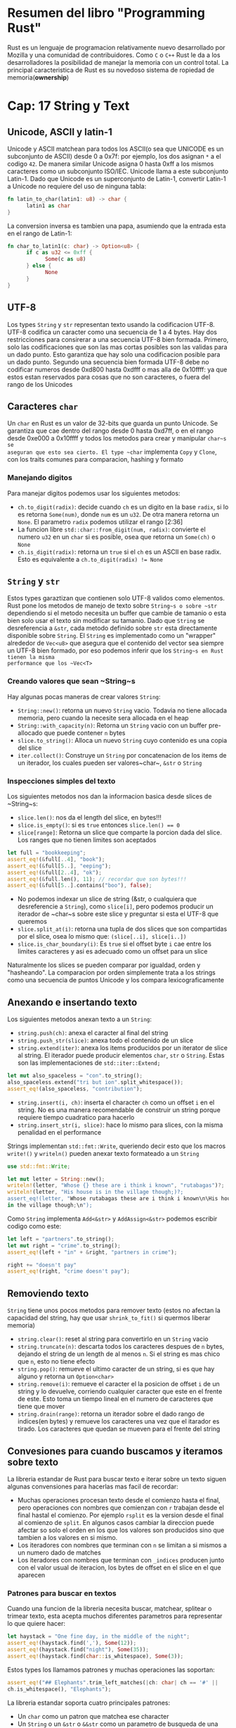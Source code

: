 * Resumen del libro "Programming Rust"

# * Cap1: Porque Rust???
Rust es un lenguaje de programacion relativamente nuevo desarrollado
por Mozilla y una comunidad de contribuidores.
Como ~C~ o ~C++~ Rust le da a los desarrolladores la posibilidad de
manejar la memoria con un control total.
La principal caracteristica de Rust es su novedoso sistema de
ropiedad de memoria(*ownership*)
* Cap: 17 String y Text

** Unicode, ASCII y latin-1

Unicode y ASCII matchean para todos los ASCII(o sea que UNICODE es un
subconjunto de ASCII) desde 0 a 0x7f: por ejemplo, los dos asignan ~*~ a el
codigo ~42~. De manera similar Unicode asigna 0 hasta 0xff a los mismos
caracteres como un subconjunto ISO/IEC. Unicode llama a este subconjunto
Latin-1. Dado que Unicode es un superconjunto de Latin-1, convertir Latin-1 a
Unicode no requiere del uso de ninguna tabla:

#+begin_src rust
fn latin_to_char(latin1: u8) -> char {
      latin1 as char
}
#+end_src

La conversion inversa es tambien una papa, asumiendo que la entrada esta en
el rango de Latin-1:

#+begin_src rust
fn char_to_latin1(c: char) -> Option<u8> {
      if c as u32 <= 0xff {
            Some(c as u8)
      } else {
            None
      }
}
#+end_src


** UTF-8

Los types ~String~ y ~str~ representan texto usando la codificacion UTF-8.
UTF-8 codifica un caracter como una secuencia de 1 a 4 bytes. Hay dos
restricciones para consirerar a una secuencia UTF-8 bien formada. Primero,
solo las codificaciones que son las mas cortas posibles son las validas para
un dado punto. Esto garantiza que hay solo una codificacion posible para un
dado punto. Segundo una secuencia bien formada UTF-8 debe no codificar
numeros desde 0xd800 hasta 0xdfff o mas alla de 0x10ffff: ya que estos estan
reservados para cosas que no son caracteres, o fuera del rango de los
Unicodes
** Caracteres ~char~

Un ~char~ en Rust es un valor de 32-bits que guarda un punto Unicode. Se
garantiza que cae dentro del rango desde 0 hasta 0xd7ff, o en el rango desde
0xe000 a 0x10ffff y todos los metodos para crear y manipular ~char~s se
aseguran que esto sea cierto. El type ~char~ implementa ~Copy~ y ~Clone~, con
los traits comunes para comparacion, hashing y formato

*** Manejando digitos

Para manejar digitos podemos usar los siguientes metodos:

      - ~ch.to_digit(radix)~: decide cuando ~ch~ es un digito en la base
        ~radix~, si lo es retorna ~Some(num)~, donde ~num~ es un ~u32~. De
        otra manera retorna un ~None~. El parametro ~radix~ podemos utilizar
        el rango [2:36]
      - La funcion libre ~std::char::from_digit(num, radix)~: convierte el
        numero ~u32~ en un ~char~ si es posible, osea que retorna un
        ~Some(ch)~ o ~None~
      - ~ch.is_digit(radix)~: retorna un ~true~ si el ~ch~ es un ASCII en
        base radix. Esto es equivalente a ~ch.to_digit(radix) != None~
** ~String~ y ~str~

Estos types garaztizan que contienen solo UTF-8 validos como elementos. Rust
pone los metodos de manejo de texto sobre ~String~s o sobre ~str~ dependiendo
si el metodo necesita un buffer que cambie de tamanio o esta bien solo usar
el texto sin modificar su tamanio. Dado que ~String~ se desreferencia a
~&str~, cada metodo definido sobre ~str~ esta directamente disponible sobre
~String~. El ~String~ es implementado como un "wrapper" alrededor de
~Vec<u8>~ que asegura que el contenido del vector sea siempre un UTF-8 bien
formado, por eso podemos inferir que los ~String~s en Rust tienen la misma
performance que los ~Vec<T>~

*** Creando valores que sean ~String~s

Hay algunas pocas maneras de crear valores ~String~:

      - ~String::new()~: retorna un nuevo ~String~ vacio. Todavia no tiene
        allocada memoria, pero cuando la necesite sera allocada en el heap
      - ~String::with_capacity(n)~: Retorna un ~String~ vacio con un buffer
        pre-allocado que puede contener ~n~ bytes
      - ~slice.to_string()~: Alloca un nuevo ~String~ cuyo contenido es una
        copia del slice
      - ~iter.collect()~: Construye un ~String~ por concatenacion de los
        items de un iterador, los cuales pueden ser valores~char~, ~&str~ o
        ~String~

*** Inspecciones simples del texto

Los siguientes metodos nos dan la informacion basica desde slices de
~String~s:

      - ~slice.len()~: nos da el length del slice, en bytes!!!
      - ~slice.is_empty()~: si es ~true~ entonces ~slice.len() == 0~
      - ~slice[range]~: Retorna un slice que comparte la porcion dada del
        slice. Los ranges que no tienen limites son aceptados
#+begin_src rust
let full = "bookkeeping";
assert_eq!(&full[..4], "book");
assert_eq!(&full[5..], "eeping");
assert_eq!(&full[2..4], "ok");
assert_eq!(&full.len(), 11); // recordar que son bytes!!!
assert_eq!(&full[5..].contains("boo"), false);
#+end_src
      - No podemos indexar un slice de string (&str, o cualquiera que
        desreferencie a ~String~), como ~slice[i]~, pero podemos producir un
        iterador de ~char~s sobre este slice y preguntar si esta el UTF-8
        que queremos
      - ~slice.split_at(i)~: retorna una tupla de dos slices que son
        compartidas por el slice, osea lo mismo que:
         ~(slice[..i], slice[i..])~
      - ~slice.is_char_boundary(i)~: Es ~true~ si el offset byte ~i~ cae
        entre los limites caracteres y asi es adecuado como un offset para un
        slice

Naturalmente los slices se pueden comparar por igualdad, orden y "hasheando".
La comparacion por orden simplemente trata a los strings como una secuencia
de puntos Unicode y los compara lexicograficamente

** Anexando e insertando texto

Los siguientes metodos anexan texto a un ~String~:

      - ~string.push(ch)~: anexa el caracter al final del string
      - ~string.push_str(slice)~: anexa todo el contenido de un slice
      - ~string.extend(iter)~: anexa los items producidos por un iterator de
        slice al string. El iterador puede producir elementos ~char~, ~str~ o
        ~String~. Estas son las implementaciones de ~std::iter::Extend;~
#+begin_src rust
let mut also_spaceless = "con".to_string();
also_spaceless.extend("tri but ion".split_whitespace());
assert_eq!(also_spaceless, "contribution");
#+end_src
      - ~string.insert(i, ch)~: inserta el character ~ch~ como un offset ~i~
        en el string. No es una manera recomendable de construir un string
        porque requiere tiempo cuadratico para hacerlo
      - ~string.insert_str(i, slice)~: hace lo mismo para slices, con la
        misma penalidad en el performance

Strings implementan ~std::fmt::Write~, queriendo decir esto que los macros
~write!()~ y ~writeln()~ pueden anexar texto formateado a un ~String~

#+begin_src rust
use std::fmt::Write;

let mut letter = String::new();
writeln!(letter, "Whose {} these are i think i known", "rutabagas")?;
writeln!(letter, "His house is in the village though;)?;
assert_eq!(letter, "Whose rutabagas these are i think i known\n\His house is
in the village though;\n");
#+end_src

Como ~String~ implementa ~Add<&str>~ y ~AddAssign<&str>~ podemos escribir
codigo como este:

#+begin_src rust
let left = "partners".to_string();
let mut right = "crime".to_string();
assert_eq!(left + "in" + &right, "partners in crime");

right += "doesn't pay"
assert_eq!(right, "crime doesn't pay");
#+end_src

** Removiendo texto

~String~ tiene unos pocos metodos para remover texto (estos no afectan la
capacidad del string, hay que usar ~shrink_to_fit()~ si quermos liberar
memoria)

      - ~string.clear()~: reset al string para convertirlo en un ~String~
        vacio
      - ~string.truncate(n)~: descarta todos los caracteres despues de ~n~
        bytes, dejando el string de un length de al menos ~n~. Si el string
        es mas chico que ~n~, esto no tiene efecto
      - ~string.pop()~: remueve el ultimo caracter de un string, si es que
        hay alguno y retorna un ~Option<char>~
      - ~string.remove(i)~: remueve el caracter el la posicion de offset ~i~
        de un string y lo devuelve, corriendo cualquier caracter que este en
        el frente de este. Esto toma un tiempo lineal en el numero de
        caracteres que tiene que mover
      - ~string.drain(range)~: retorna un iterador sobre el dado rango de
        indices(en bytes) y remueve los caracteres una vez que el itarador es
        tirado. Los caracteres que quedan se mueven para el frente del string

** Convesiones para cuando buscamos y iteramos sobre texto

La libreria estandar de Rust para buscar texto e iterar sobre un texto siguen
algunas convensiones para hacerlas mas facil de recordar:

      - Muchas operaciones procesan texto desde el comienzo hasta el final,
        pero operaciones con nombres que comienzan con ~r~ trabajan desde el
        final hastal el comienzo. Por ejemplo ~rsplit~ es la version desde el
        final al comienzo de ~split~. En algunos casos cambiar la direccion
        puede afectar so solo el orden en los que los valores son producidos
        sino que tambien a los valores en si mismo.
      - Los iteradores con nombres que terminan con ~n~ se limitan a si
        mismos a un numero dado de matches
      - Los iteradores con nombres que terminan con ~_indices~ producen
        junto con el valor usual de iteracion, los bytes de offset en el
        slice en el que aparecen

*** Patrones para buscar en textos

Cuando una funcion de la libreria necesita buscar, matchear, splitear o
trimear texto, esta acepta muchos diferentes parametros para representar lo
que quiere hacer:

#+begin_src rust
let haystack = "One fine day, in the middle of the night";
assert_eq!(haystack.find(','), Some(12));
assert_eq!(haystack.find("night"), Some(35));
assert_eq!(haystack.find(char::is_whitespace), Some(3));
#+end_src

Estos types los llamamos patrones y muchas operaciones las soportan:

#+begin_src rust
assert_eq!("## Elephants".trim_left_matches(|ch: char| ch == '#' ||
ch.is_whitespace(), "Elephants");
#+end_src

La libreria estandar soporta cuatro principales patrones:

      - Un ~char~ como un patron que matchea ese character
      - Un ~String~ o un ~&str~ o ~&&str~ como un parametro de busqueda de
        una substring igual al patron
      - Una ~FnMut(char)->bool~ como un patron que matchea a un caracter para
        el cual el dado closure es ~true~
      - Un ~&[char]~ como un patron (no un ~&str~ sino un slice de valores
        ~char~) que matchean cualquier simple caracter que aparece en la
        lista. Notemos que si escribimos la lista como un array de literales,
        necesitamos usar una expresion para obtener el type que corresponde
#+begin_src rust
let code = "\t function noodle() {";
assert_eq!(code.trim_left_matches(&['', '\t'] as &[char]), "function
noddle(){");
#+end_src

*** Buscando y reemplazando texto

Rust tiene unos metodos para buscar en texto por patrones y posiblemente
reemplazarlo con otro texto:

      - ~slice.contains(pattern)~: retorna ~true~ si el slice contiene un
        patron con el cual matchea
      - ~slice.starts_with(pattern)~ y ~slice.ends_with(pattern)~: retorna
        ~true~ si el slice comienza o termina respectivamente con el patron
        dado por ~pattern~
#+begin_src rust
assert_eq!("2018".starts_with(char::is_numeric), true);
#+end_src
      - ~slice.find(pattern)~ y ~slice.rfind(pattern)~: retorna ~Some(i)~ si
        el slice contiene un patron con el cual matchea con ~pattern~, donde
        ~i~ es el offset en bytes en el que que aparece el patron. ~find()~
        retorna el primer match y ~rfind()~ retorna el ultimo
#+begin_src rust
let quip = "We also know there are known unknowns";
assert_eq!(quip.find("know"), Some(8));
assert_eq!(quip.rfind("know"), Some(31));
assert_eq!(quip.find("yay know"), None);
assert_eq!(quip.rfind(char::is_uppercase), Some(0));
#+end_src
      - ~slice.replace(pattern, replacement)~: retorna un nuevo ~String~
        formado por reemplazar todos los matches con ~pattern~ con
        ~replacement~

#+begin_src rust
assert_eq!("The only thing we have to fear is fear
itself".replace("fear","sping"), "The only thing we have to sping is
sping itself");
#+end_src
      - ~slice.replacen(pattern, replacement, n)~: hace lo mismo pero
        reemplaza las primeras ~n~ matches

*** Iterando sobre Texto

La libreria estandar provee muchas maneras de iterar sobre un slice de texto.
Para algunos patrones, trabajar desde el final al comienzo puede cambiar los
valores que produce(porque se topa primero con el patron o no)

      - ~slice.chars()~: retorna un iterador un slice de caracteres
      - ~slice.char_indices()~: retorna un iterador sobre un slice de
        caracteres y sus offset de bytes. Notemos que esto no es lo mismo que
        ~chars().enumerate()~ ya que nos da el offset que tenemos que aplicar
        para saltar de un char a otro
      - ~slice.bytes()~: retorna un iterador sobre los bytes individuales del
        slice exponiendo los UTF-8
      - ~slice.lines()~: retorna un iterador sobre las lineas de un slice.
        Lineas se toman a lo que esta encerrado entre "\n" o "\r\n". Cada
        item produce un nuevo ~&str~ compartido desde el slice. Los items no
        incluyen los caracteres que terminan las lineas
      - ~slice.split(pattern)~: retorna un iterador sobre las porciones de
        un slice separado por los patrones que matchea. Esto produce strings
        vacios entre matches adyacentes, como tambien para matches en el
        comienzo o en el final del slice
      - ~slice.split_terminator(pattern)~ y
        ~slice.rsplit_terminator(pattern)~: son similares, exepto que el
        patron es tratado como un terminador, no como un separador, si el
        patron matchea a derecha y al final del slice, el iterador no produce
        un slice vacio representando al string vacio entre el match y el
        final del slice, como ~split()~ y ~rsplit()~ hacen. Por ejemplo:

#+begin_src rust
// the ':' characters are separators here. Note the final ""
assert_eq!("jimb:1000:Jim Blandy:".split(':').collect::<Vec<_>>(),
vec!["jim", "1000", "Jim Blandy", ""]);
#+end_src
      - ~slice.splitn(n, pattern)~ y ~slice.rsplit(n, pattern)~ son como
        ~split~ y ~rsplit~ exepto que ellos splitean el string en al menos
        ~n~ slices y los primeros ~n-1~ matchean con el patron
      - ~slice.split_whitespace()~: retorna un iterador sobre las porciones
        del slice que estan separadas por un espacio en blanco, cuando
        tenemos una separacion de varios espacios en blanco se toma como uno,
        los espacios en blanco al final del slice se ignoran. Esto usa la
        misma definicion de espacio en blanco que ~char::is_whitespace~

*** Cortando los slices

Cuando queremos cortar partes de un string es usualmente cuando queremos
sacarle los espacios en blanco del comienzo o en el final del string, tambien
cuando queremos limpiar una entrada que leemos de un file

      - ~slice.trim()~: retorna un subslice del slice original que omite
        cualquier espacio en blanco al comienzo o al final.
        ~slice.trim_left()~ omite los espacios en blanco al comienzo y
        ~slice.trim_right()~ omite los espacios en blanco al final
      - ~slice.trim_matches(pattern)~: retorna un subslice que omite todos
        los matches de un patron desde el comienzo al final, lo mismo con
        ~trim_left_matches()~ y ~trim_right_matches()~ que hacen lo mismo con
        los patrones que estan al comienzo y al final del slice
#+begin_src rust
assert_eq!("0001990".trim_left_matches('0'), "1990");
#+end_src

** Parseando otros types desde un ~String~

Rust provee traits standards para parsear valores desde un string y producir
representaciones textuales de valores

Si un type implementa el trait ~std::str::FromStr~, entonces este provee una
manera estandar de parsear un valor desde un slice (por ejemplo: ~&str~)

#+begin_src rust
pub trait FromStr: Sized {
      type Err;
      fn from_str(s: &str) -> Result<Self, Self::Err>;
}
#+end_src

Todos los types mas comunes impl este trait

#+begin_src rust
use std::str::FromStr;

assert_eq!(usize::from_str("234234"), Ok(234234));
assert_eq!(f64::from_str("1.234234"), Ok(1.234234));
assert_eq!(bool::from_str("true"), Ok(true));
#+end_src


*** Convirtiendo otros types a ~String~

Hay tres maneras principales de convertir valores no textuales en ~String~s

      - Types que tienen una manera natural que es humanamente leible puede
        implementarse con el trait ~std::Display~, el cual nos deja usar los
        brackets {} para formatear en el macro ~format!()~

#+begin_src rust
assert_eq!(format!("{}, wow", "doge"), "doge, wow");
assert_eq!(format!("{}", true), "true");
assert_eq!(format!("({:.3}, {:.3})", 0.5, f64::sqrt(3.0)/2.0), "(0.500,
0.866)");
#+end_src

Si un type implementa ~Display~, la libreria estandar automaticamente
implementa el trait ~std::str::ToString~ para el, el cual es muchas veces los
suficiente si no necesitamos la flexibilidad de ~format!~

Para nuestros propios types debemos generalmente impl ~Display~ en lugar de
~ToString~, porque es menos flexible

** Formateando valores
